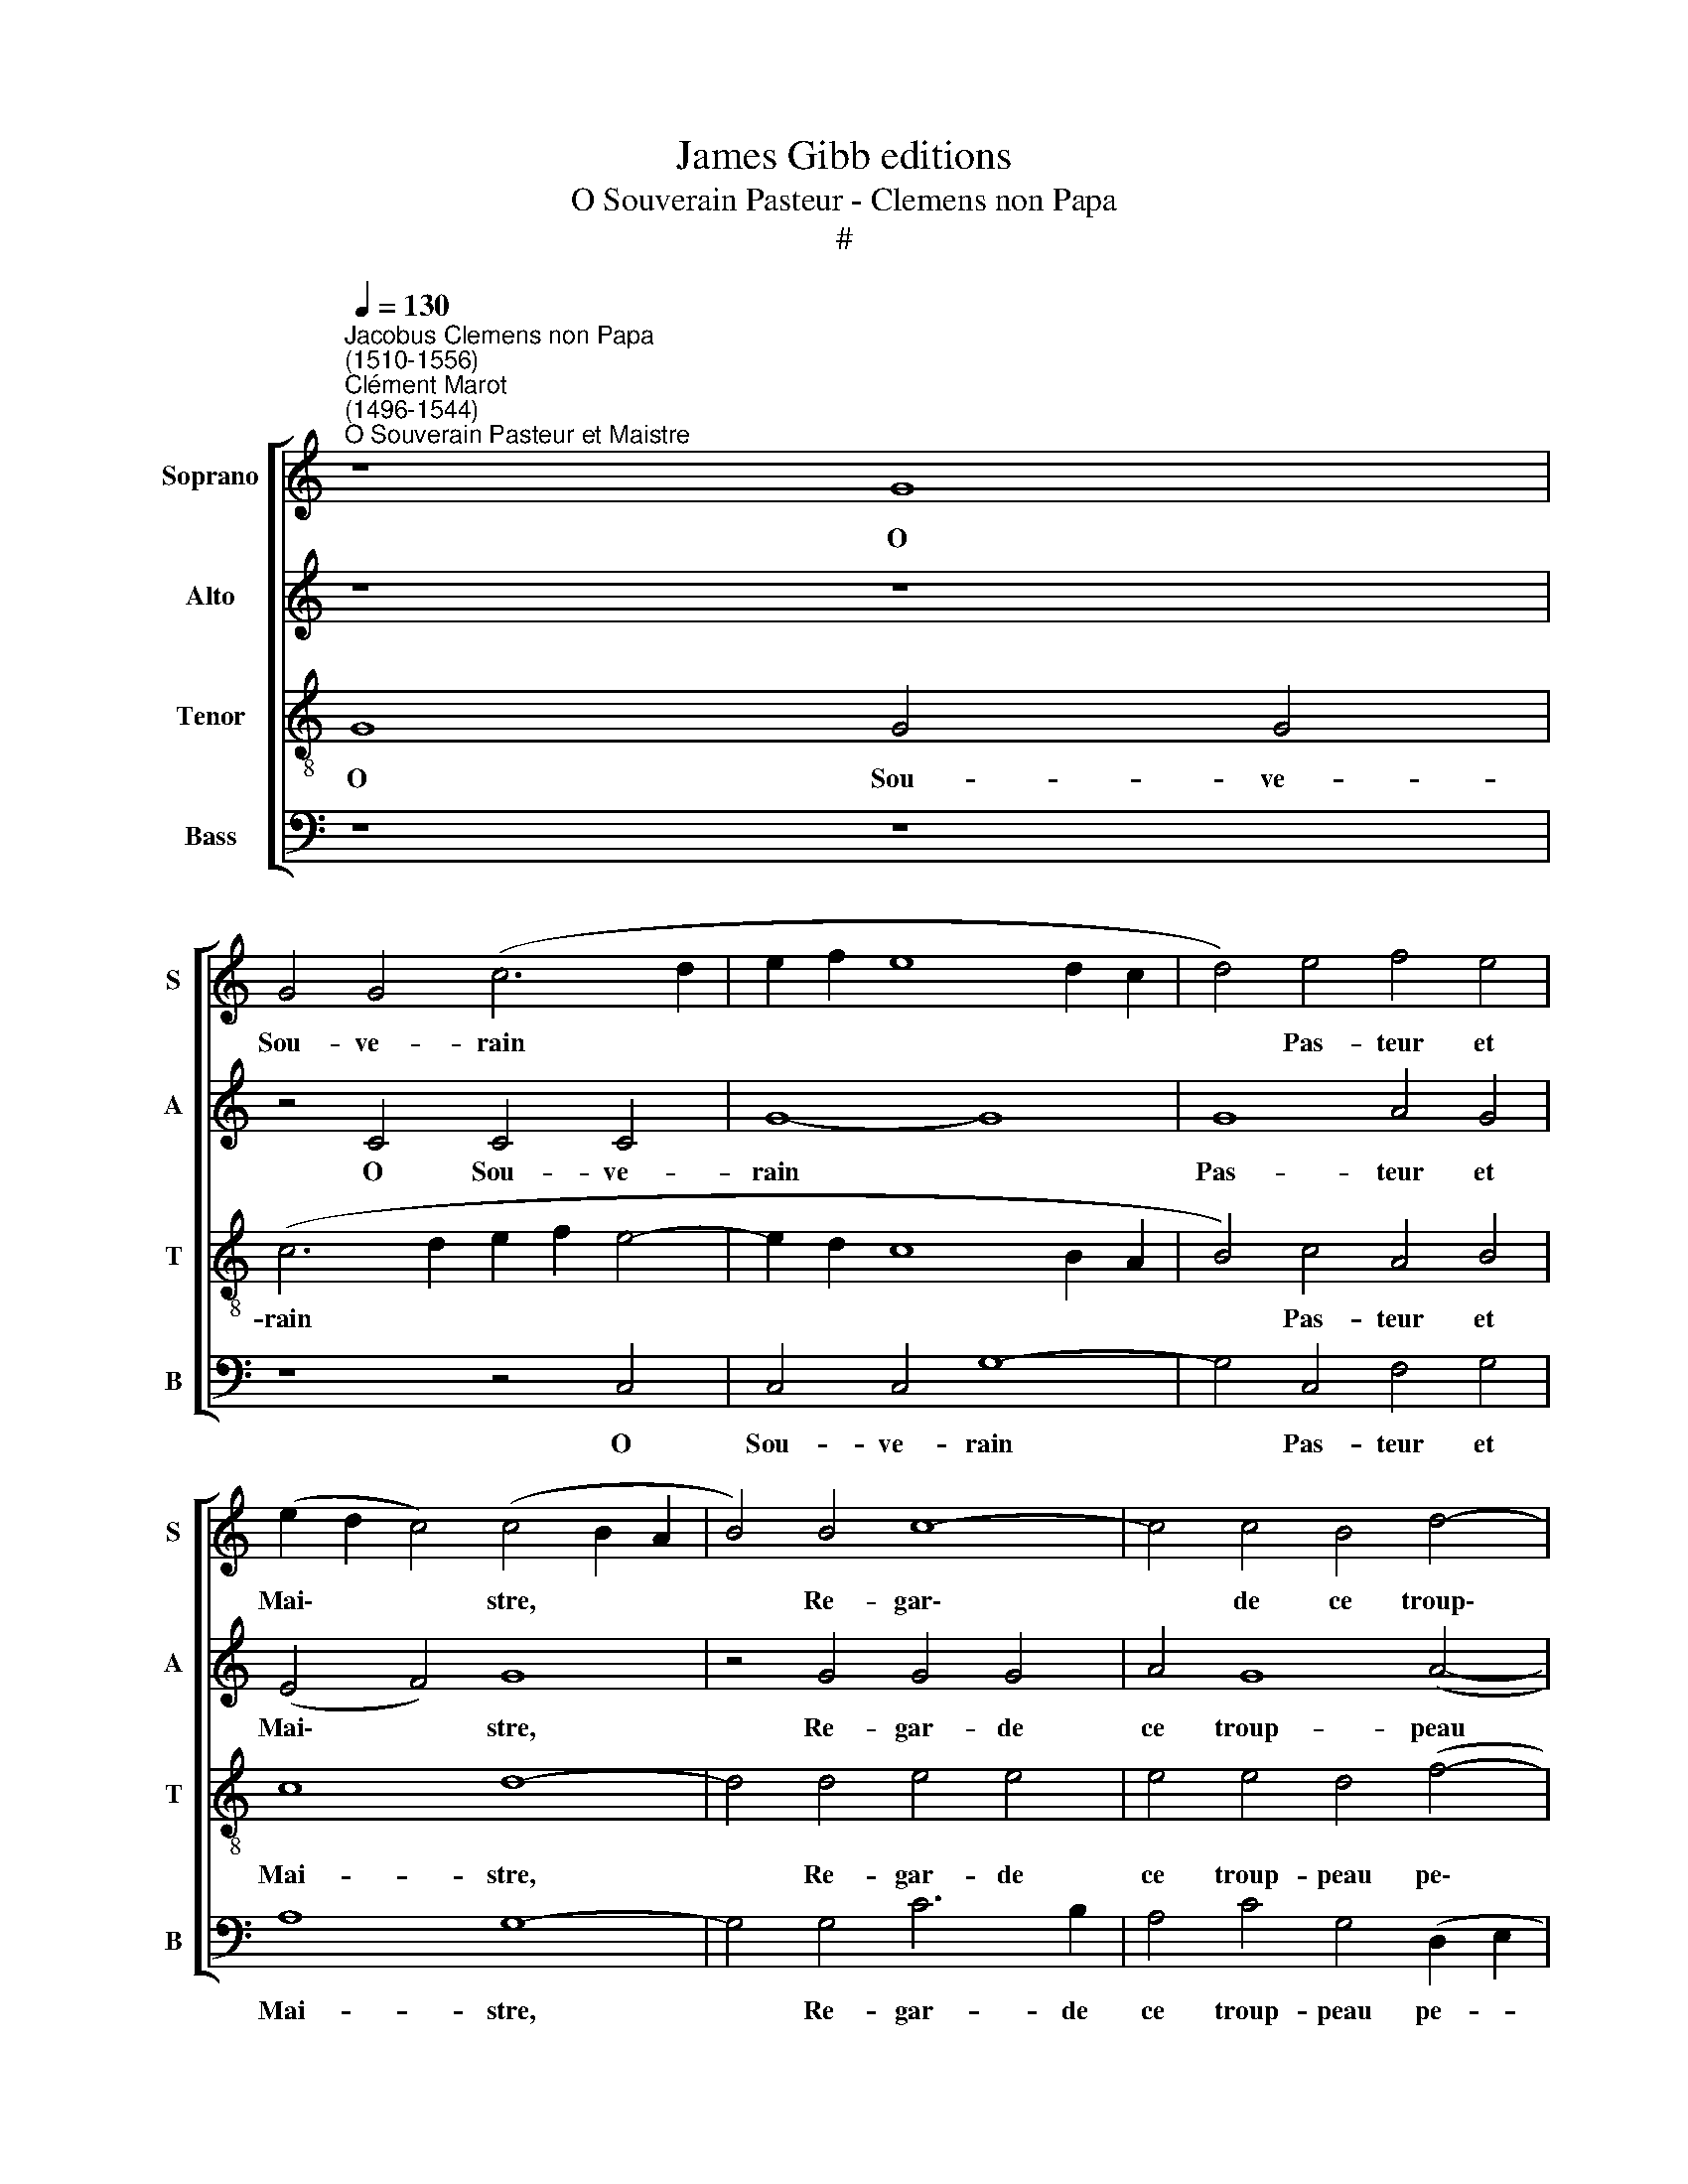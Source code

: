 X:1
T:James Gibb editions
T:O Souverain Pasteur - Clemens non Papa
T:#
%%score [ 1 2 3 4 ]
L:1/8
Q:1/4=130
M:none
K:C
V:1 treble nm="Soprano" snm="S"
V:2 treble nm="Alto" snm="A"
V:3 treble-8 nm="Tenor" snm="T"
V:4 bass nm="Bass" snm="B"
V:1
"^Jacobus Clemens non Papa\n(1510-1556)""^Clément Marot\n(1496-1544)""^O Souverain Pasteur et Maistre" z8 G8 | %1
w: O|
 G4 G4 (c6 d2 | e2 f2 e8 d2 c2 | d4) e4 f4 e4 | (e2 d2 c4) (c4 B2 A2 | B4) B4 c8- | c4 c4 B4 d4- | %7
w: Sou- ve- rain *||* Pas- teur et|Mai\- * * stre, * *|* Re- gar\-|* de ce troup\-|
 d4 c8 B4 | c8 z4 G4 | G4 G4 (c6 d2 | e2 f2 e8 d2 c2- | d4) e4 f4 e4 | (e2 d2 c4) (c4 B2 A2 | %13
w: * peau pe-|tit, Et|de tes biens *||* souf- fre le|pai\- * * stre, * *|
 B4 B4 c8- | c4 c4 B4 d4- | d4 c8 B4 | c4 c4 G4 c4 | B4 c4 d4 e4 | d4 e4 f4 e4 | d4 c4) d8- | d16 | %21
w: * Sans des\-|* or- don- né|* ap- pe-|tit, Nou- ris- sant|pe- tit à pe-|tit, pe- tit à|pe\- * tit,||
 z4 d4 g8- | g4 f4 e4 d4 | c4 B4 (A4 G4 | F8) E8 | z4 G4 c8 | d4 e4 f4 (e4- | e2 c2 d4 e4 g4- | %28
w: A ce|* jour d'huy ta|cre- a- tu\- *|* re,|Par ce-|luy qui pour nous||
 g2) (f2 e8 d4) | e4 e4 e8 | c8 B8- | B4 B4 c6 B2 | A8 G8- | G8 z8 | z4 e4 e8 | c8 B8- | %36
w: * ve\- * *|stit, Ung corps|sub- ject|* à nour- ri-|tu- re,||Ung corps|sub- ject|
 B4 B4 c6 B2 | (A8 G8) | G16- | G16 |] %40
w: * à nour- ri-|tu\- *|re.||
V:2
 z8 z8 | z4 C4 C4 C4 | G8- G8 | G8 A4 G4 | (E4 F4) G8 | z4 G4 G4 G4 | A4 G8 (A4- | %7
w: |O Sou- ve-|rain *|Pas- teur et|Mai\- * stre,|Re- gar- de|ce troup- peau|
 A4 G2 F2 G4) G4 | E16 | z4 C4 C4 C4 | G8- G8 | G8 A4 G4 | (E4 F4) G8 | z4 G4 G4 G4 | A4 G8 (A4- | %15
w: * * * * pe-|tit,|Et de tes|biens *|souf- fre le|pai\- * stre,|Sans des- or-|don- né ap\-|
 A4 G2 F2 G4) G4 | E8 z4 G4 | G4 G4 A4 c4 | B4 c4 (c6 B2 | A4) G4 A8 | G4 D4 (G6 F2 | %21
w: * * * * pe-|tit, Nou-|ris- sant, nou- ris-|sant pe- tit *|* à pe-|tit, A ce *|
 E4) D4 C4 B,4 | E4 F4 G8 | C4 D6 C2 (C4- | C4 B,4) C4 C4 | (E6 F2 G4) (A4- | A2 B2 c8) B4 | %27
w: * jour d'huy ta|cre- a- tu-|re, cre- a- tu\-|* * re, Par|ce\- * * luy|* * * qui|
 c4 (B2 A2 G2 F2 E2 D2 | C4) (c6 A2 B4) | c4 z2 c2 c4 c4 | G8 z4 G4 | G4 G4 C4 (E4- | %32
w: pour nous * * * * *|* ve\- * *|stit, Ung corps sub-|ject, ung|corps sub- ject à|
 E2 D2 D4) (E6 F2 | G4) E4 D8 | E4 c4 c4 c4 | G8 z4 G4 | G4 G4 C4 (E4- | E2 D2 D4) (E6 F2 | %38
w: * * * nour\- *|* ri- tu-|re, Ung corps sub-|ject, ung|corps sub- ject à|* * * nour\- *|
 G4) E4 D8 | E16 |] %40
w: * ri- tu-|re.|
V:3
 G8 G4 G4 | (c6 d2 e2 f2 e4- | e2 d2 c8 B2 A2 | B4) c4 A4 B4 | c8 d8- | d4 d4 e4 e4 | %6
w: O Sou- ve-|rain * * * *||* Pas- teur et|Mai- stre,|* Re- gar- de|
 e4 e4 d4 (f4- | f2 e2 d2 c2 d8) | c4 G4 G4 G4 | (c6- d2 e2 f2 e4- | e2 d2 c8 B2 A2- | %11
w: ce troup- peau pe\-||tit, Et de tes|biens * * * *||
 B4) c4 A4 B4 | c8 d8- | d4 d4 e4 d4 | e4 e4 d4 (f4- | f2 e2 d2 c2 d8) | c8 e8 | d4 e4 e4 g4- | %18
w: * souf- fre le|pai- stre,|* Sans des- or-|don- né ap- pe\-||tit, Nou-|ris- sant pe- tit|
 g4 g4 a4 g4 | f4 (g8 f4) | g8 z4 d4 | g6 f2 e4 d4 | c4 A4 G4 G4 | A4 B4 (c8 | d8) G4 G4 | %25
w: * à pe- tit,|à pe\- *|tit, A|ce jour d'huy ta|cre- a- tu- re,|cre- a- tu\-|* re, Par|
 c6 d2 e4 f4- | f4 g4 a4 g4 | f8 e4 e4 | g4 a2 g2 f8 | e4 g4 a4 g4 | e8 d8- | d4 e6 d2 (c4- | %32
w: ce- luy qui pour|* nous ve- stit,|par ce- luy|qui pour nous ve-|stit, Ung corps sub-|ject à|* nour- ri- tu\-|
 c4 B2 A2 B4) c2 c2 | G4 c8 B4 | c4 g4 a4 g4 | e8 d8- | d4 e6 d2 (c4- | c4 B2 A2 B4) c4 | %38
w: * * * * re, à|nour- ri- tu-|re, Ung corps sub-|ject à|* nour- ri- tu\-|* * * * re,|
 G4 c6 c2 B4 | c16 |] %40
w: à nour- ri- tu-|re.|
V:4
 z8 z8 | z8 z4 C,4 | C,4 C,4 G,8- | G,4 C,4 F,4 G,4 | A,8 G,8- | G,4 G,4 C6 B,2 | %6
w: |O|Sou- ve- rain|* Pas- teur et|Mai- stre,|* Re- gar- de|
 A,4 C4 G,4 (D,2 E,2 | F,2 G,2 A,4 G,8) | C,16- | C,8 z4 C,4 | C,4 C,4 G,8- | G,4 C,4 F,4 G,4 | %12
w: ce troup- peau pe- *||tit,|* Et|de tes biens|* souf- fre le|
 A,8 G,8- | G,4 G,4 (C6 B,2 | A,4) C4 G,4 D,2 (E,2 | F,2 G,2 A,4) G,8 | C,8 z4 C4 | G,4 C4 z4 C4 | %18
w: pai- stre,|* Sans des\- *|* or- don- né ap\-|* * * pe-|tit, Nou-|ris- sant, nou-|
 G,4 C4 F,4 C4 | D4 (E4 D8) | G,16- | G,8 z4 G,4 | C12 B,4 | A,4 G,4 F,4 E,4 | D,8 C,8- | C,8 z8 | %26
w: ris- sant pe- tit|à pe\- *|tit,|* A|ce jour|d'huy ta cre- a-|tu- re,||
 z4 C,4 F,4 G,4 | A,4 B,4 (C6 D2 | E4 D2 C2 D4) D4 | C8 z4 C4 | C4 C4 G,8- | G,4 E,4 A,6 G,2 | %32
w: Par ce- luy|qui pour nous *|* * * * ve-|stit, Ung|corps sub- ject|* à nour- ri-|
 F,8 E,4 C,4 | E,6 F,2 G,8 | C,8 z4 C4 | C4 C4 G,8- | G,4 E,4 A,6 G,2 | F,8 E,4 C,4 | E,6 F,2 G,8 | %39
w: tu- re, à|nour- ri- tu-|re, Ung|corps sub- ject|* à nour- ri-|tu- re, à|nour- ri- tu-|
 C,16 |] %40
w: re.|

